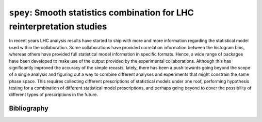 .. _sec:introduction:

``spey``: Smooth statistics combination for LHC reinterpretation studies
========================================================================

In recent years LHC analysis results have started to ship with more and more 
information regarding the statistical model used within the collaboration. 
Some collaborations have provided correlation information between the histogram 
bins, whereas others have provided full statistical model information in specific 
formats. Hence, a wide range of packages have been developed to make use of the 
output provided by the experimental collaborations. Although this has significantly
improved the accuracy of the simple recasts, lately, there has been a push towards
going beyond the scope of a single analysis and figuring out a way to combine 
different analyses and experiments that might constrain the same phase space. 
This requires collecting different prescriptions of statistical models under one 
roof, performing hypothesis testing for a combination of different statistical model 
prescriptions, and perhaps going beyond to cover the possibility of different types 
of prescriptions in the future.

Bibliography
~~~~~~~~~~~~

.. bibliography:: bib/references.bib
   :filter: docname in docnames
   :style: plain
   :keyprefix: intro-
   :labelprefix: intro-